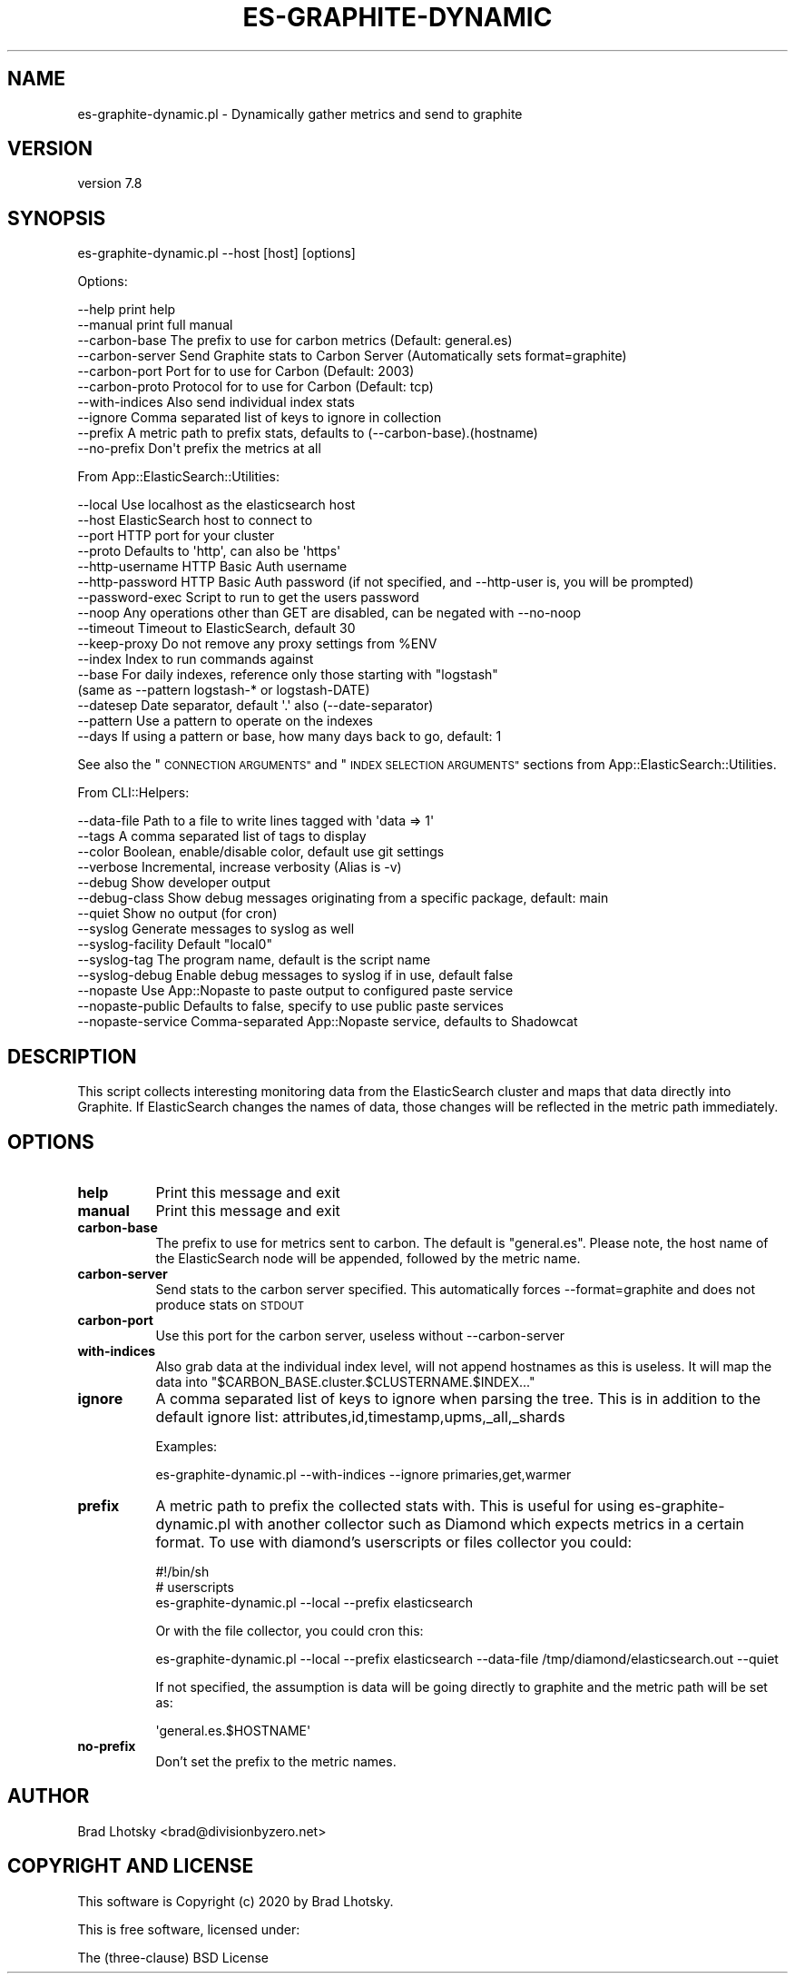 .\" Automatically generated by Pod::Man 4.14 (Pod::Simple 3.40)
.\"
.\" Standard preamble:
.\" ========================================================================
.de Sp \" Vertical space (when we can't use .PP)
.if t .sp .5v
.if n .sp
..
.de Vb \" Begin verbatim text
.ft CW
.nf
.ne \\$1
..
.de Ve \" End verbatim text
.ft R
.fi
..
.\" Set up some character translations and predefined strings.  \*(-- will
.\" give an unbreakable dash, \*(PI will give pi, \*(L" will give a left
.\" double quote, and \*(R" will give a right double quote.  \*(C+ will
.\" give a nicer C++.  Capital omega is used to do unbreakable dashes and
.\" therefore won't be available.  \*(C` and \*(C' expand to `' in nroff,
.\" nothing in troff, for use with C<>.
.tr \(*W-
.ds C+ C\v'-.1v'\h'-1p'\s-2+\h'-1p'+\s0\v'.1v'\h'-1p'
.ie n \{\
.    ds -- \(*W-
.    ds PI pi
.    if (\n(.H=4u)&(1m=24u) .ds -- \(*W\h'-12u'\(*W\h'-12u'-\" diablo 10 pitch
.    if (\n(.H=4u)&(1m=20u) .ds -- \(*W\h'-12u'\(*W\h'-8u'-\"  diablo 12 pitch
.    ds L" ""
.    ds R" ""
.    ds C` ""
.    ds C' ""
'br\}
.el\{\
.    ds -- \|\(em\|
.    ds PI \(*p
.    ds L" ``
.    ds R" ''
.    ds C`
.    ds C'
'br\}
.\"
.\" Escape single quotes in literal strings from groff's Unicode transform.
.ie \n(.g .ds Aq \(aq
.el       .ds Aq '
.\"
.\" If the F register is >0, we'll generate index entries on stderr for
.\" titles (.TH), headers (.SH), subsections (.SS), items (.Ip), and index
.\" entries marked with X<> in POD.  Of course, you'll have to process the
.\" output yourself in some meaningful fashion.
.\"
.\" Avoid warning from groff about undefined register 'F'.
.de IX
..
.nr rF 0
.if \n(.g .if rF .nr rF 1
.if (\n(rF:(\n(.g==0)) \{\
.    if \nF \{\
.        de IX
.        tm Index:\\$1\t\\n%\t"\\$2"
..
.        if !\nF==2 \{\
.            nr % 0
.            nr F 2
.        \}
.    \}
.\}
.rr rF
.\" ========================================================================
.\"
.IX Title "ES-GRAPHITE-DYNAMIC 1"
.TH ES-GRAPHITE-DYNAMIC 1 "2020-09-16" "perl v5.32.0" "User Contributed Perl Documentation"
.\" For nroff, turn off justification.  Always turn off hyphenation; it makes
.\" way too many mistakes in technical documents.
.if n .ad l
.nh
.SH "NAME"
es\-graphite\-dynamic.pl \- Dynamically gather metrics and send to graphite
.SH "VERSION"
.IX Header "VERSION"
version 7.8
.SH "SYNOPSIS"
.IX Header "SYNOPSIS"
es\-graphite\-dynamic.pl \-\-host [host] [options]
.PP
Options:
.PP
.Vb 10
\&    \-\-help              print help
\&    \-\-manual            print full manual
\&    \-\-carbon\-base       The prefix to use for carbon metrics (Default: general.es)
\&    \-\-carbon\-server     Send Graphite stats to Carbon Server (Automatically sets format=graphite)
\&    \-\-carbon\-port       Port for to use for Carbon (Default: 2003)
\&    \-\-carbon\-proto      Protocol for to use for Carbon (Default: tcp)
\&    \-\-with\-indices      Also send individual index stats
\&    \-\-ignore            Comma separated list of keys to ignore in collection
\&    \-\-prefix            A metric path to prefix stats, defaults to (\-\-carbon\-base).(hostname)
\&    \-\-no\-prefix         Don\*(Aqt prefix the metrics at all
.Ve
.PP
From App::ElasticSearch::Utilities:
.PP
.Vb 10
\&    \-\-local         Use localhost as the elasticsearch host
\&    \-\-host          ElasticSearch host to connect to
\&    \-\-port          HTTP port for your cluster
\&    \-\-proto         Defaults to \*(Aqhttp\*(Aq, can also be \*(Aqhttps\*(Aq
\&    \-\-http\-username HTTP Basic Auth username
\&    \-\-http\-password HTTP Basic Auth password (if not specified, and \-\-http\-user is, you will be prompted)
\&    \-\-password\-exec Script to run to get the users password
\&    \-\-noop          Any operations other than GET are disabled, can be negated with \-\-no\-noop
\&    \-\-timeout       Timeout to ElasticSearch, default 30
\&    \-\-keep\-proxy    Do not remove any proxy settings from %ENV
\&    \-\-index         Index to run commands against
\&    \-\-base          For daily indexes, reference only those starting with "logstash"
\&                     (same as \-\-pattern logstash\-* or logstash\-DATE)
\&    \-\-datesep       Date separator, default \*(Aq.\*(Aq also (\-\-date\-separator)
\&    \-\-pattern       Use a pattern to operate on the indexes
\&    \-\-days          If using a pattern or base, how many days back to go, default: 1
.Ve
.PP
See also the \*(L"\s-1CONNECTION ARGUMENTS\*(R"\s0 and \*(L"\s-1INDEX SELECTION ARGUMENTS\*(R"\s0 sections from App::ElasticSearch::Utilities.
.PP
From CLI::Helpers:
.PP
.Vb 10
\&    \-\-data\-file         Path to a file to write lines tagged with \*(Aqdata => 1\*(Aq
\&    \-\-tags              A comma separated list of tags to display
\&    \-\-color             Boolean, enable/disable color, default use git settings
\&    \-\-verbose           Incremental, increase verbosity (Alias is \-v)
\&    \-\-debug             Show developer output
\&    \-\-debug\-class       Show debug messages originating from a specific package, default: main
\&    \-\-quiet             Show no output (for cron)
\&    \-\-syslog            Generate messages to syslog as well
\&    \-\-syslog\-facility   Default "local0"
\&    \-\-syslog\-tag        The program name, default is the script name
\&    \-\-syslog\-debug      Enable debug messages to syslog if in use, default false
\&    \-\-nopaste           Use App::Nopaste to paste output to configured paste service
\&    \-\-nopaste\-public    Defaults to false, specify to use public paste services
\&    \-\-nopaste\-service   Comma\-separated App::Nopaste service, defaults to Shadowcat
.Ve
.SH "DESCRIPTION"
.IX Header "DESCRIPTION"
This script collects interesting monitoring data from the ElasticSearch cluster and maps
that data directly into Graphite.  If ElasticSearch changes the names of data, those changes
will be reflected in the metric path immediately.
.SH "OPTIONS"
.IX Header "OPTIONS"
.IP "\fBhelp\fR" 8
.IX Item "help"
Print this message and exit
.IP "\fBmanual\fR" 8
.IX Item "manual"
Print this message and exit
.IP "\fBcarbon-base\fR" 8
.IX Item "carbon-base"
The prefix to use for metrics sent to carbon.  The default is \*(L"general.es\*(R".  Please note, the host name
of the ElasticSearch node will be appended, followed by the metric name.
.IP "\fBcarbon-server\fR" 8
.IX Item "carbon-server"
Send stats to the carbon server specified.  This automatically forces \-\-format=graphite
and does not produce stats on \s-1STDOUT\s0
.IP "\fBcarbon-port\fR" 8
.IX Item "carbon-port"
Use this port for the carbon server, useless without \-\-carbon\-server
.IP "\fBwith-indices\fR" 8
.IX Item "with-indices"
Also grab data at the individual index level, will not append hostnames as this is useless.  It will
map the data into \*(L"$CARBON_BASE.cluster.$CLUSTERNAME.$INDEX...\*(R"
.IP "\fBignore\fR" 8
.IX Item "ignore"
A comma separated list of keys to ignore when parsing the tree.  This is in addition to the
default ignore list: attributes,id,timestamp,upms,_all,_shards
.Sp
Examples:
.Sp
.Vb 1
\&    es\-graphite\-dynamic.pl \-\-with\-indices \-\-ignore primaries,get,warmer
.Ve
.IP "\fBprefix\fR" 8
.IX Item "prefix"
A metric path to prefix the collected stats with.  This is useful for using es\-graphite\-dynamic.pl with another
collector such as Diamond which expects metrics in a certain format.  To use with diamond's userscripts or files collector
you could:
.Sp
.Vb 2
\&    #!/bin/sh
\&    # userscripts
\&
\&    es\-graphite\-dynamic.pl \-\-local \-\-prefix elasticsearch
.Ve
.Sp
Or with the file collector, you could cron this:
.Sp
.Vb 1
\&    es\-graphite\-dynamic.pl \-\-local \-\-prefix elasticsearch \-\-data\-file /tmp/diamond/elasticsearch.out \-\-quiet
.Ve
.Sp
If not specified, the assumption is data will be going directly to graphite and the metric path will be set as:
.Sp
.Vb 1
\&    \*(Aqgeneral.es.$HOSTNAME\*(Aq
.Ve
.IP "\fBno-prefix\fR" 8
.IX Item "no-prefix"
Don't set the prefix to the metric names.
.SH "AUTHOR"
.IX Header "AUTHOR"
Brad Lhotsky <brad@divisionbyzero.net>
.SH "COPYRIGHT AND LICENSE"
.IX Header "COPYRIGHT AND LICENSE"
This software is Copyright (c) 2020 by Brad Lhotsky.
.PP
This is free software, licensed under:
.PP
.Vb 1
\&  The (three\-clause) BSD License
.Ve
